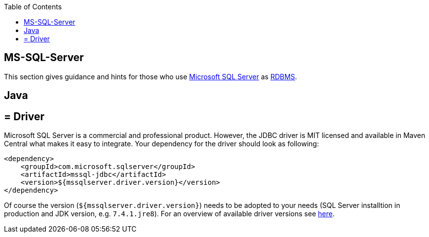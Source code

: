 :toc: macro
toc::[]

== MS-SQL-Server

This section gives guidance and hints for those who use https://www.microsoft.com/en-us/sql-server/[Microsoft SQL Server] as link:guide-database.adoc#rdbms[RDBMS].

==  Java

== = Driver
Microsoft SQL Server is a commercial and professional product.
However, the JDBC driver is MIT licensed and available in Maven Central what makes it easy to integrate.
Your dependency for the driver should look as following:

```
<dependency>
    <groupId>com.microsoft.sqlserver</groupId>
    <artifactId>mssql-jdbc</artifactId>
    <version>${mssqlserver.driver.version}</version>
</dependency>
```
Of course the version (`${mssqlserver.driver.version}`) needs to be adopted to your needs (SQL Server installtion in production and JDK version, e.g. `7.4.1.jre8`).
For an overview of available driver versions see https://mvnrepository.com/artifact/com.microsoft.sqlserver/mssql-jdbc[here].

